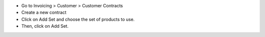 * Go to Invoicing > Customer > Customer Contracts
* Create a new contract
* Click on Add Set and choose the set of products to use.
* Then, click on Add Set.
